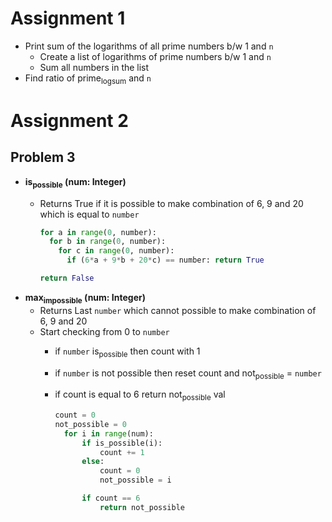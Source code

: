 * Assignment 1
- Print sum of the logarithms of all prime numbers b/w 1 and ~n~
  - Create a list of logarithms of prime numbers b/w 1 and ~n~
  - Sum all numbers in the list
- Find ratio of prime_log_sum and ~n~
* Assignment 2
** Problem 3
- *is_possible (num: Integer)*
  - Returns True if it is possible to make combination of 6, 9 and 20 which is equal to ~number~

    #+BEGIN_SRC python
    for a in range(0, number):
      for b in range(0, number):
        for c in range(0, number):
          if (6*a + 9*b + 20*c) == number: return True

    return False
    #+END_SRC

- *max_impossible (num: Integer)*
  - Returns Last ~number~ which cannot possible to make combination of 6, 9 and 20
  - Start checking from 0 to ~number~
    - if ~number~ is_possible then count with 1
    - if ~number~ is not possible then reset count and not_possible = ~number~
    - if count is equal to 6 return not_possible val

    #+BEGIN_SRC python
    count = 0
    not_possible = 0
      for i in range(num):
          if is_possible(i):
              count += 1
          else:
              count = 0
              not_possible = i

          if count == 6
              return not_possible
    #+END_SRC
